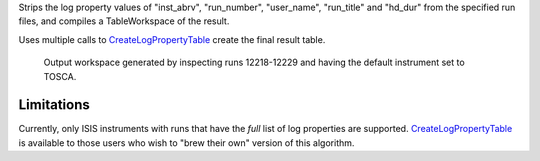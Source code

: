 Strips the log property values of "inst\_abrv", "run\_number",
"user\_name", "run\_title" and "hd\_dur" from the specified run files,
and compiles a TableWorkspace of the result.

Uses multiple calls to
`CreateLogPropertyTable <CreateLogPropertyTable>`__ create the final
result table.

.. figure:: ConvertToEnergyInfoTable.png
   :alt: Output workspace generated by inspecting runs 12218-12229 and having the default instrument set to TOSCA.

   Output workspace generated by inspecting runs 12218-12229 and having
   the default instrument set to TOSCA.
Limitations
-----------

Currently, only ISIS instruments with runs that have the *full* list of
log properties are supported.
`CreateLogPropertyTable <CreateLogPropertyTable>`__ is available to
those users who wish to "brew their own" version of this algorithm.
